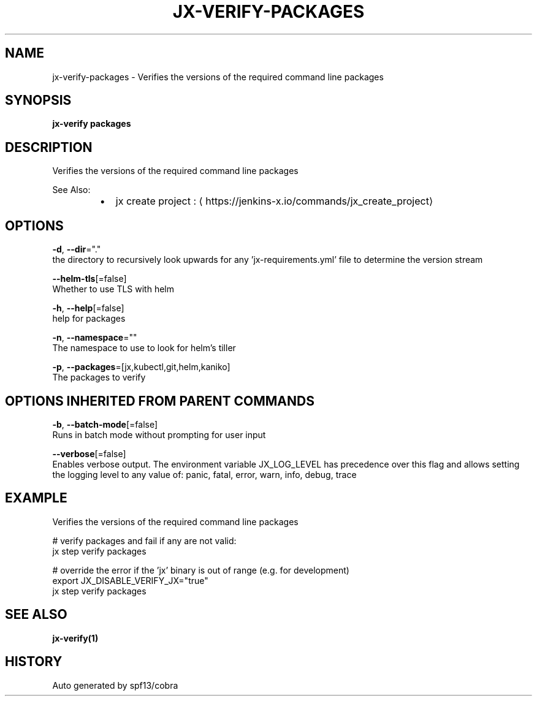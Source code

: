 .TH "JX-VERIFY\-PACKAGES" "1" "" "Auto generated by spf13/cobra" "" 
.nh
.ad l


.SH NAME
.PP
jx\-verify\-packages \- Verifies the versions of the required command line packages


.SH SYNOPSIS
.PP
\fBjx\-verify packages\fP


.SH DESCRIPTION
.PP
Verifies the versions of the required command line packages

.PP
See Also:

.RS
.IP \(bu 2
jx create project : 
\[la]https://jenkins-x.io/commands/jx_create_project\[ra]

.RE


.SH OPTIONS
.PP
\fB\-d\fP, \fB\-\-dir\fP="."
    the directory to recursively look upwards for any 'jx\-requirements.yml' file to determine the version stream

.PP
\fB\-\-helm\-tls\fP[=false]
    Whether to use TLS with helm

.PP
\fB\-h\fP, \fB\-\-help\fP[=false]
    help for packages

.PP
\fB\-n\fP, \fB\-\-namespace\fP=""
    The namespace to use to look for helm's tiller

.PP
\fB\-p\fP, \fB\-\-packages\fP=[jx,kubectl,git,helm,kaniko]
    The packages to verify


.SH OPTIONS INHERITED FROM PARENT COMMANDS
.PP
\fB\-b\fP, \fB\-\-batch\-mode\fP[=false]
    Runs in batch mode without prompting for user input

.PP
\fB\-\-verbose\fP[=false]
    Enables verbose output. The environment variable JX\_LOG\_LEVEL has precedence over this flag and allows setting the logging level to any value of: panic, fatal, error, warn, info, debug, trace


.SH EXAMPLE
.PP
Verifies the versions of the required command line packages

.PP
# verify packages and fail if any are not valid:
  jx step verify packages

.PP
# override the error if the 'jx' binary is out of range (e.g. for development)
  export JX\_DISABLE\_VERIFY\_JX="true"
  jx step verify packages


.SH SEE ALSO
.PP
\fBjx\-verify(1)\fP


.SH HISTORY
.PP
Auto generated by spf13/cobra
